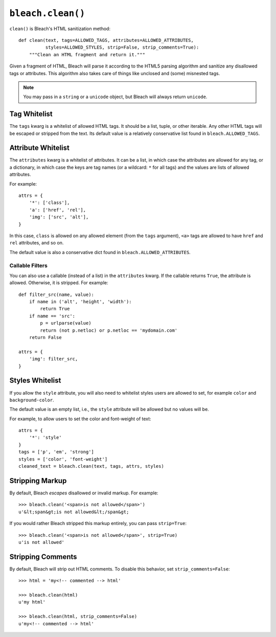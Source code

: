 .. _clean-chapter:
.. highlightlang:: python

==================
``bleach.clean()``
==================

``clean()`` is Bleach's HTML sanitization method::

    def clean(text, tags=ALLOWED_TAGS, attributes=ALLOWED_ATTRIBUTES,
              styles=ALLOWED_STYLES, strip=False, strip_comments=True):
        """Clean an HTML fragment and return it."""

Given a fragment of HTML, Bleach will parse it according to the HTML5 parsing
algorithm and sanitize any disallowed tags or attributes. This algorithm also
takes care of things like unclosed and (some) misnested tags.

.. note::
   You may pass in a ``string`` or a ``unicode`` object, but Bleach will
   always return ``unicode``.


Tag Whitelist
=============

The ``tags`` kwarg is a whitelist of allowed HTML tags. It should be a list,
tuple, or other iterable. Any other HTML tags will be escaped or stripped from
the text.  Its default value is a relatively conservative list found in
``bleach.ALLOWED_TAGS``.


Attribute Whitelist
===================

The ``attributes`` kwarg is a whitelist of attributes. It can be a list, in
which case the attributes are allowed for any tag, or a dictionary, in which
case the keys are tag names (or a wildcard: ``*`` for all tags) and the values
are lists of allowed attributes.

For example::

    attrs = {
        '*': ['class'],
        'a': ['href', 'rel'],
        'img': ['src', 'alt'],
    }

In this case, ``class`` is allowed on any allowed element (from the ``tags``
argument), ``<a>`` tags are allowed to have ``href`` and ``rel`` attributes,
and so on.

The default value is also a conservative dict found in
``bleach.ALLOWED_ATTRIBUTES``.


Callable Filters
----------------

You can also use a callable (instead of a list) in the ``attributes`` kwarg. If
the callable returns ``True``, the attribute is allowed. Otherwise, it is
stripped. For example::

    def filter_src(name, value):
        if name in ('alt', 'height', 'width'):
            return True
        if name == 'src':
            p = urlparse(value)
            return (not p.netloc) or p.netloc == 'mydomain.com'
        return False

    attrs = {
        'img': filter_src,
    }


Styles Whitelist
================

If you allow the ``style`` attribute, you will also need to whitelist styles
users are allowed to set, for example ``color`` and ``background-color``.

The default value is an empty list, i.e., the ``style`` attribute will be
allowed but no values will be.

For example, to allow users to set the color and font-weight of text::

    attrs = {
        '*': 'style'
    }
    tags = ['p', 'em', 'strong']
    styles = ['color', 'font-weight']
    cleaned_text = bleach.clean(text, tags, attrs, styles)


Stripping Markup
================

By default, Bleach *escapes* disallowed or invalid markup. For example::

    >>> bleach.clean('<span>is not allowed</span>')
    u'&lt;span&gt;is not allowed&lt;/span&gt;

If you would rather Bleach stripped this markup entirely, you can pass
``strip=True``::

    >>> bleach.clean('<span>is not allowed</span>', strip=True)
    u'is not allowed'


Stripping Comments
==================

By default, Bleach will strip out HTML comments. To disable this behavior, set
``strip_comments=False``::

    >>> html = 'my<!-- commented --> html'

    >>> bleach.clean(html)
    u'my html'

    >>> bleach.clean(html, strip_comments=False)
    u'my<!-- commented --> html'
